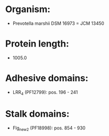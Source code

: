 * Organism:
- Prevotella marshii DSM 16973 = JCM 13450
* Protein length:
- 1005.0
* Adhesive domains:
- LRR_4 (PF12799): pos. 196 - 241
* Stalk domains:
- Flg_new_2 (PF18998): pos. 854 - 930

